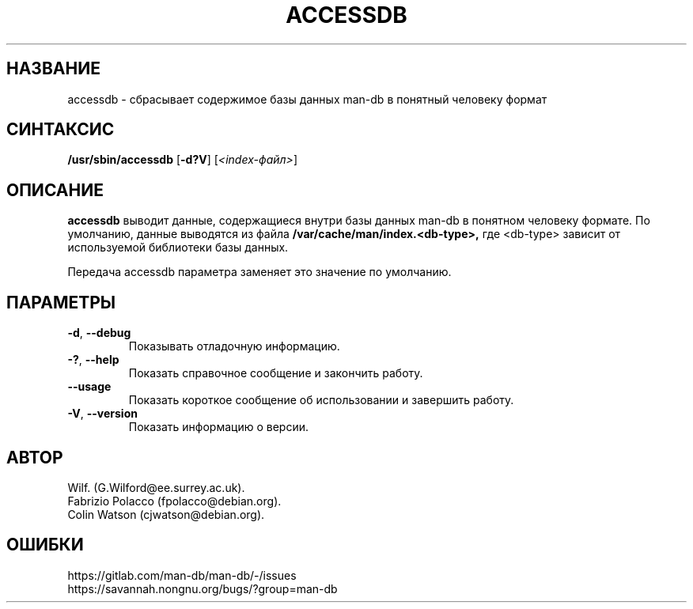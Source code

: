 .\" Man page for accessdb
.\"
.\" Copyright (c) 1998 Fabrizio Polacco <fpolacco@debian.org
.\"
.\" You may distribute under the terms of the GNU General Public
.\" License as specified in the file docs/COPYING.GPLv2 that comes with the
.\" man-db distribution.
.\"
.\" Tue, 24 Feb 1998 18:18:36 +0200
.\"
.pc ""
.\"*******************************************************************
.\"
.\" This file was generated with po4a. Translate the source file.
.\"
.\"*******************************************************************
.TH ACCESSDB 8 2024-04-05 2.12.1 "Утилиты просмотра справочных страниц"
.SH НАЗВАНИЕ
accessdb \- сбрасывает содержимое базы данных man\-db в понятный человеку
формат
.SH СИНТАКСИС
\fB/usr/sbin/accessdb\fP [\|\fB\-d?V\fP\|] [\fI<index\-файл>\fP]
.SH ОПИСАНИЕ
\fBaccessdb\fP выводит данные, содержащиеся внутри базы данных man\-db в
понятном человеку формате. По умолчанию, данные выводятся из файла
\fB/var/cache/man/index.<db\-type>,\fP где <db\-type> зависит от
используемой библиотеки базы данных.

Передача accessdb параметра заменяет это значение по умолчанию.
.SH ПАРАМЕТРЫ
.TP 
.if  !'po4a'hide' .BR \-d ", " \-\-debug
Показывать отладочную информацию.
.TP 
.if  !'po4a'hide' .BR \-? ", " \-\-help
Показать справочное сообщение и закончить работу.
.TP 
.if  !'po4a'hide' .B \-\-usage
Показать короткое сообщение об использовании и завершить работу.
.TP 
.if  !'po4a'hide' .BR \-V ", " \-\-version
Показать информацию о версии.
.SH АВТОР
.nf
.if  !'po4a'hide' Wilf.\& (G.Wilford@ee.surrey.ac.uk).
.if  !'po4a'hide' Fabrizio Polacco (fpolacco@debian.org).
.if  !'po4a'hide' Colin Watson (cjwatson@debian.org).
.fi
.SH ОШИБКИ
.if  !'po4a'hide' https://gitlab.com/man-db/man-db/-/issues
.br
.if  !'po4a'hide' https://savannah.nongnu.org/bugs/?group=man-db
